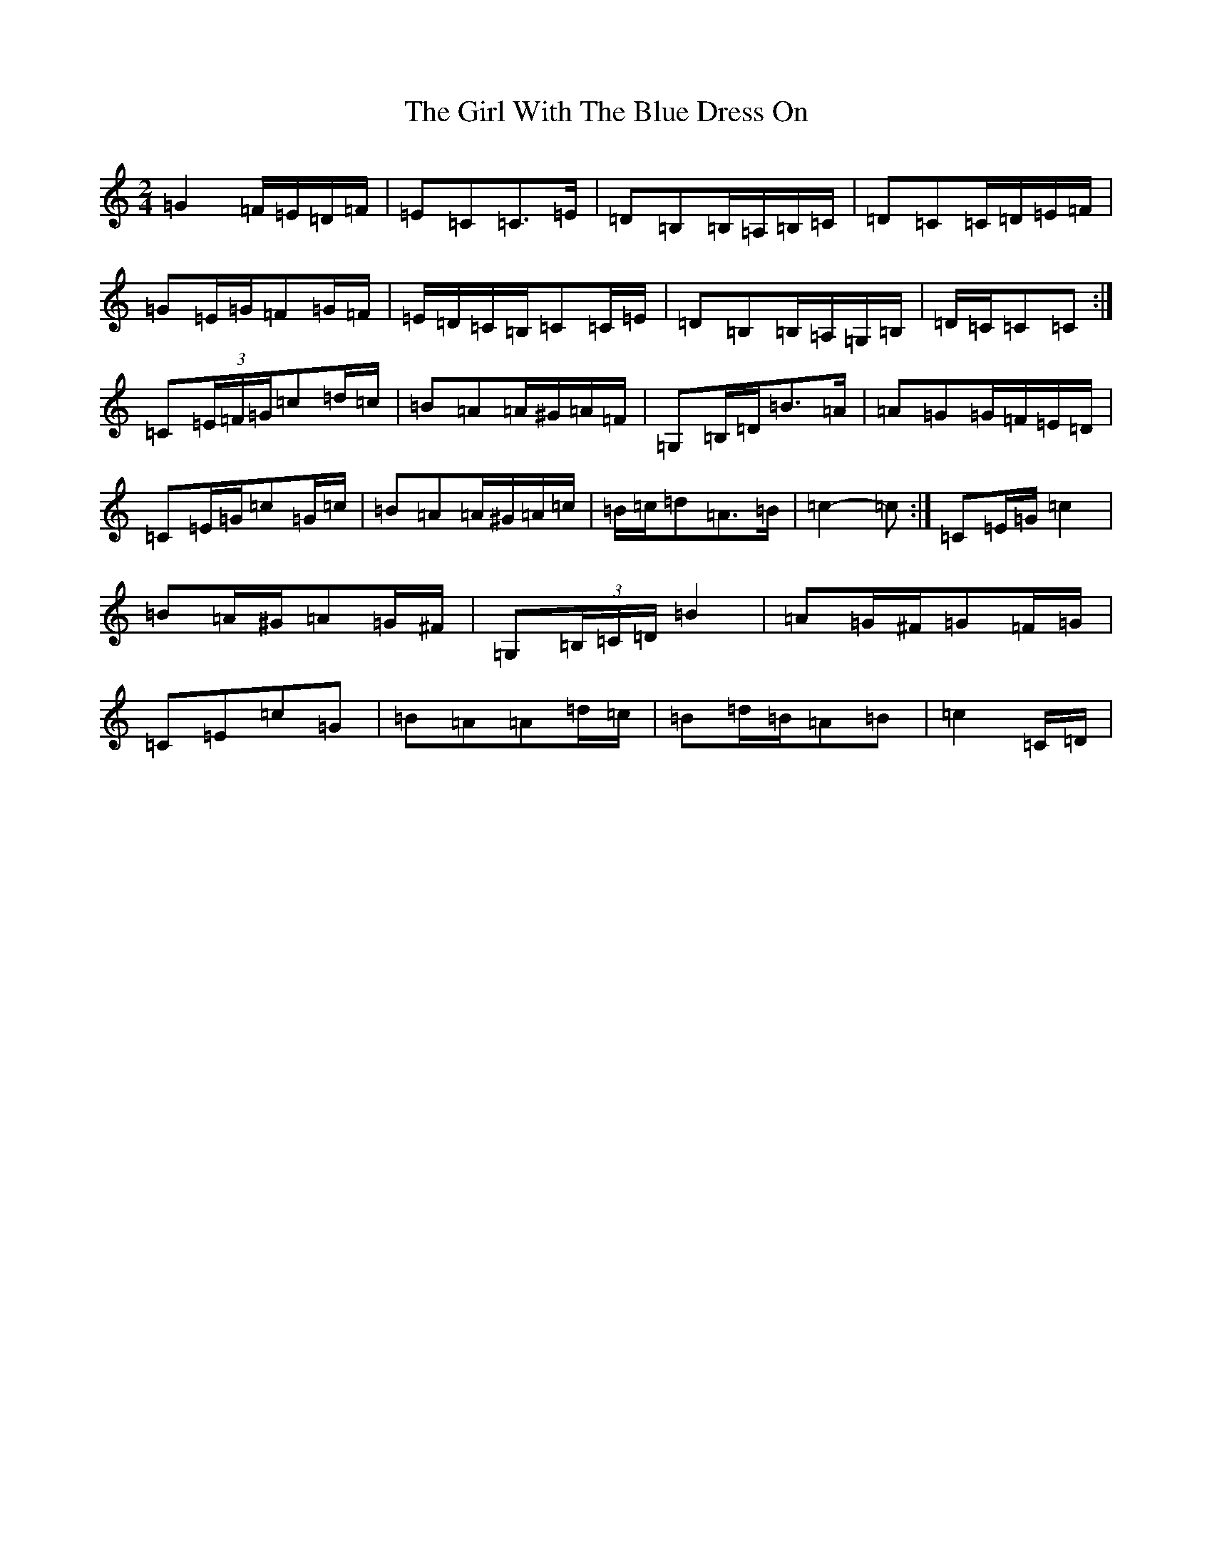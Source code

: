 X: 7979
T: Girl With The Blue Dress On, The
S: https://thesession.org/tunes/5762#setting17708
Z: G Major
R: polka
M:2/4
L:1/8
K: C Major
=G2=F/2=E/2=D/2=F/2|=E=C=C>=E|=D=B,=B,/2=A,/2=B,/2=C/2|=D=C=C/2=D/2=E/2=F/2|=G=E/2=G/2=F=G/2=F/2|=E/2=D/2=C/2=B,/2=C=C/2=E/2|=D=B,=B,/2=A,/2=G,/2=B,/2|=D/2=C/2=C=C:|=C(3=E/2=F/2=G/2=c=d/2=c/2|=B=A=A/2^G/2=A/2=F/2|=G,=B,/2=D/2=B>=A|=A=G=G/2=F/2=E/2=D/2|=C=E/2=G/2=c=G/2=c/2|=B=A=A/2^G/2=A/2=c/2|=B/2=c/2=d=A>=B|=c2-=c:|=C=E/2=G/2=c2|=B=A/2^G/2=A=G/2^F/2|=G,(3=B,/2=C/2=D/2=B2|=A=G/2^F/2=G=F/2=G/2|=C=E=c=G|=B=A=A=d/2=c/2|=B=d/2=B/2=A=B|=c2=C/2=D/2|